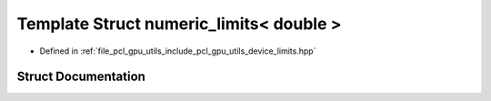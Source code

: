.. _exhale_struct_structpcl_1_1device_1_1numeric__limits_3_01double_01_4:

Template Struct numeric_limits< double >
========================================

- Defined in :ref:`file_pcl_gpu_utils_include_pcl_gpu_utils_device_limits.hpp`


Struct Documentation
--------------------


.. doxygenstruct:: pcl::device::numeric_limits< double >
   :members:
   :protected-members:
   :undoc-members: